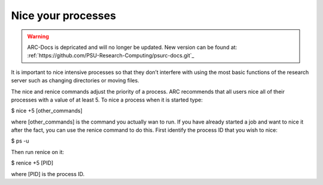 Nice your processes
===================

.. warning:: ARC-Docs is depricated and will no longer be updated. New version can be found at: :ref:`https://github.com/PSU-Research-Computing/psurc-docs.git`_


It is important to nice intensive processes so that they don’t interfere with using the most basic functions of the research server such as changing directories or moving files.

The nice and renice commands adjust the priority of a process. ARC recommends that all users nice all of their processes with a value of at least 5. To nice a process when it is started type:

$ nice +5 [other_commands]


where [other_commands] is the command you actually wan to run. If you have already started a job and want to nice it after the fact, you can use the renice command to do this. First identify the process ID that you wish to nice:

$ ps -u


Then run renice on it:

$ renice +5 [PID]


where [PID] is the process ID.
